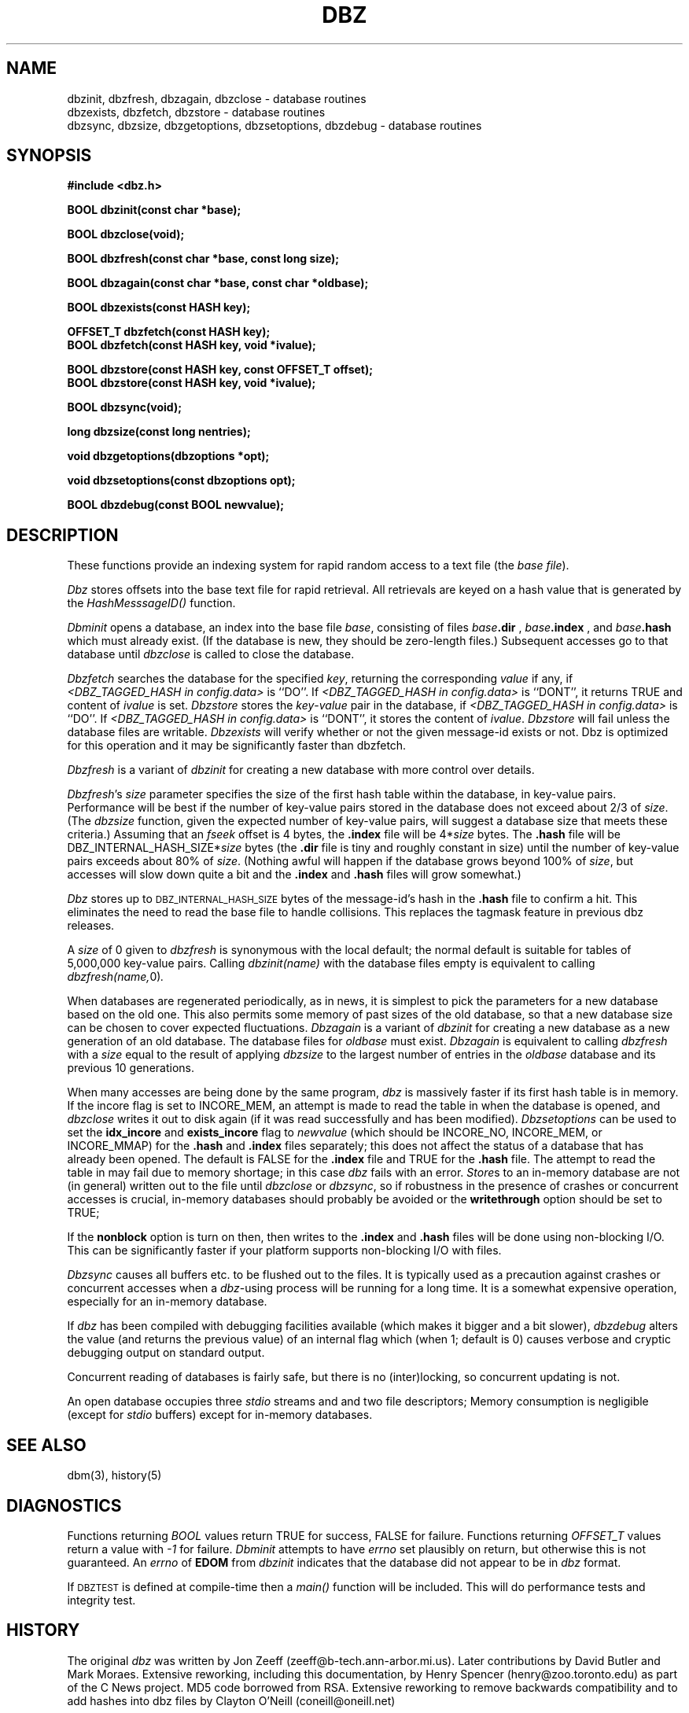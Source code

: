 .TH DBZ 3 "6 Sep 1997"
.BY "INN"
.SH NAME
dbzinit, dbzfresh, dbzagain, dbzclose \- database routines
.br
dbzexists, dbzfetch, dbzstore \- database routines
.br
dbzsync, dbzsize, dbzgetoptions, dbzsetoptions, dbzdebug \- database routines
.SH SYNOPSIS
.nf
.B #include <dbz.h>
.PP
.B BOOL dbzinit(const char *base);
.PP
.B BOOL dbzclose(void);
.PP
.B BOOL dbzfresh(const char *base, const long size);
.PP
.B BOOL dbzagain(const char *base, const char *oldbase);
.PP
.B BOOL dbzexists(const HASH key);
.PP
.B OFFSET_T dbzfetch(const HASH key);
.B BOOL dbzfetch(const HASH key, void *ivalue);
.PP
.B BOOL dbzstore(const HASH key, const OFFSET_T offset);
.B BOOL dbzstore(const HASH key, void *ivalue);
.PP
.B BOOL dbzsync(void);
.PP
.B long dbzsize(const long nentries);
.PP
.B void dbzgetoptions(dbzoptions *opt);
.PP
.B void dbzsetoptions(const dbzoptions opt);
.PP
.B BOOL dbzdebug(const BOOL newvalue);
.SH DESCRIPTION
These functions provide an indexing system for rapid random access to a
text file (the
.I base 
.IR file ).
.PP
.I Dbz
stores offsets into the base text file for rapid retrieval.  All retrievals
are keyed on a hash value that is generated by the 
.I HashMesssageID()
function.
.PP
.I Dbminit
opens a database,
an index into the base file
.IR base ,
consisting of files
.IB base .dir
,
.IB base .index
, and
.IB base .hash
which must already exist.
(If the database is new, they should be zero-length files.)
Subsequent accesses go to that database until
.I dbzclose
is called to close the database.
.PP
.I Dbzfetch
searches the database for the specified
.IR key ,
returning the corresponding
.I value
if any, if
.I <DBZ_TAGGED_HASH in config.data>
is ``DO''.  If
.I <DBZ_TAGGED_HASH in config.data>
is ``DONT'', it returns TRUE and content of
.I ivalue
is set.
.I Dbzstore
stores the
.IR key - value
pair in the database, if
.I <DBZ_TAGGED_HASH in config.data>
is ``DO''.  If
.I <DBZ_TAGGED_HASH in config.data>
is ``DONT'', it stores the content of
.IR ivalue .
.I Dbzstore
will fail unless the database files are writable.
.I Dbzexists 
will verify whether or not the given message-id exists or not.  Dbz is 
optimized for this operation and it may be significantly faster than dbzfetch.
.PP
.I Dbzfresh
is a variant of
.I dbzinit
for creating a new database with more control over details.
.PP
.IR Dbzfresh 's
.I size
parameter specifies the size of the first hash table within the database,
in key-value pairs.
Performance will be best if the number of key-value pairs stored in the 
database does not exceed about 2/3 of
.IR size .
(The
.I dbzsize
function, given the expected number of key-value pairs,
will suggest a database size that meets these criteria.)
Assuming that an
.I fseek
offset is 4 bytes,
the
.B .index
file will be
.RI 4* size
bytes.  The 
.B .hash
file will be
.RI DBZ_INTERNAL_HASH_SIZE* size
bytes
(the
.B .dir
file is tiny and roughly constant in size)
until
the number of key-value pairs exceeds about 80% of
.IR size .
(Nothing awful will happen if the database grows beyond 100% of
.IR size ,
but accesses will slow down quite a bit and the 
.B .index
and 
.B .hash
files will grow somewhat.)
.PP
.I Dbz
stores up to 
.SM DBZ_INTERNAL_HASH_SIZE
bytes of the message-id's hash in the 
.B .hash
file to confirm a hit.  This eliminates the need to read the base file to
handle collisions.  This replaces the tagmask feature in previous dbz 
releases.
.PP
A
.I size
of 0
given to
.I dbzfresh
is synonymous with the local default;
the normal default is suitable for tables of 5,000,000
key-value pairs.
Calling
.I dbzinit(name)
with the database files empty is equivalent to calling
.IR dbzfresh(name, 0) .
.PP
When databases are regenerated periodically, as in news,
it is simplest to pick the parameters for a new database based on the old one.
This also permits some memory of past sizes of the old database, so that
a new database size can be chosen to cover expected fluctuations.
.I Dbzagain
is a variant of
.I dbzinit
for creating a new database as a new generation of an old database.
The database files for
.I oldbase
must exist.
.I Dbzagain
is equivalent to calling
.I dbzfresh
with a
.I size
equal to the result of applying
.I dbzsize
to the largest number of entries in the
.I oldbase
database and its previous 10 generations.
.PP
When many accesses are being done by the same program,
.I dbz
is massively faster if its first hash table is in memory.
If the incore flag is set to INCORE_MEM,
an attempt is made to read the table in when
the database is opened, and
.I dbzclose
writes it out to disk again (if it was read successfully and
has been modified).
.I Dbzsetoptions
can be used to set the 
.B idx_incore 
and 
.B exists_incore 
flag to
.I newvalue
(which should be INCORE_NO, INCORE_MEM, or INCORE_MMAP) for the 
.B .hash
and
.B .index 
files separately; this does not affect the status of a database that has 
already been opened.  The default is FALSE for the 
.B .index 
file and TRUE for the 
.B .hash 
file.  The attempt to read the table in may fail due to memory shortage;
in this case
.I dbz
fails with an error.
.IR Store s
to an in-memory database are not (in general) written out to the file
until
.IR dbzclose
or
.IR dbzsync ,
so if robustness in the presence of crashes
or concurrent accesses is crucial, in-memory databases
should probably be avoided or the 
.B writethrough
option should be set to TRUE;
.PP
If the
.B nonblock
option is turn on then, then writes to the 
.B .index
and 
.B .hash
files will be done using non-blocking I/O.  This can be significantly faster if
your platform supports non-blocking I/O with files.
.PP
.I Dbzsync
causes all buffers etc. to be flushed out to the files.
It is typically used as a precaution against crashes or concurrent accesses
when a
.IR dbz -using
process will be running for a long time.
It is a somewhat expensive operation,
especially
for an in-memory database.
.PP
If
.I dbz
has been compiled with debugging facilities available (which makes it
bigger and a bit slower),
.I dbzdebug
alters the value (and returns the previous value) of an internal flag
which (when 1; default is 0) causes
verbose and cryptic debugging output on standard output.
.PP
Concurrent reading of databases is fairly safe,
but there is no (inter)locking,
so concurrent updating is not.
.PP
An open database occupies three
.I stdio
streams and and two file descriptors;
Memory consumption is negligible (except for
.I stdio
buffers) except for in-memory databases.
.SH SEE ALSO
dbm(3), history(5)
.SH DIAGNOSTICS
Functions returning
.I BOOL
values return TRUE for success, FALSE for failure.
Functions returning
.I OFFSET_T
values return a value with
.I -1
for failure.
.I Dbminit
attempts to have
.I errno
set plausibly on return, but otherwise this is not guaranteed.
An
.I errno
of
.B EDOM
from
.I dbzinit
indicates that the database did not appear to be in
.I dbz
format.
.PP
If 
.SM DBZTEST
is defined at compile-time then a 
.I main()
function will be included.  This will do performance tests and integrity test.
.SH HISTORY
The original
.I dbz
was written by
Jon Zeeff (zeeff@b-tech.ann-arbor.mi.us).
Later contributions by David Butler and Mark Moraes.
Extensive reworking,
including this documentation,
by Henry Spencer (henry@zoo.toronto.edu) as
part of the C News project.
MD5 code borrowed from RSA.  Extensive reworking to remove backwards
compatibility and to add hashes into dbz files by Clayton O'Neill (coneill@oneill.net)
.SH BUGS
.PP
Unlike
.IR dbm ,
.I dbz
will refuse 
to 
.I dbzstore
with a key already in the database.
The user is responsible for avoiding this.
.PP
The RFC822 case mapper implements only a first approximation to the
hideously-complex RFC822 case rules.
.PP
Dbz no longer tries to be call-compatible with dbm in any way.
